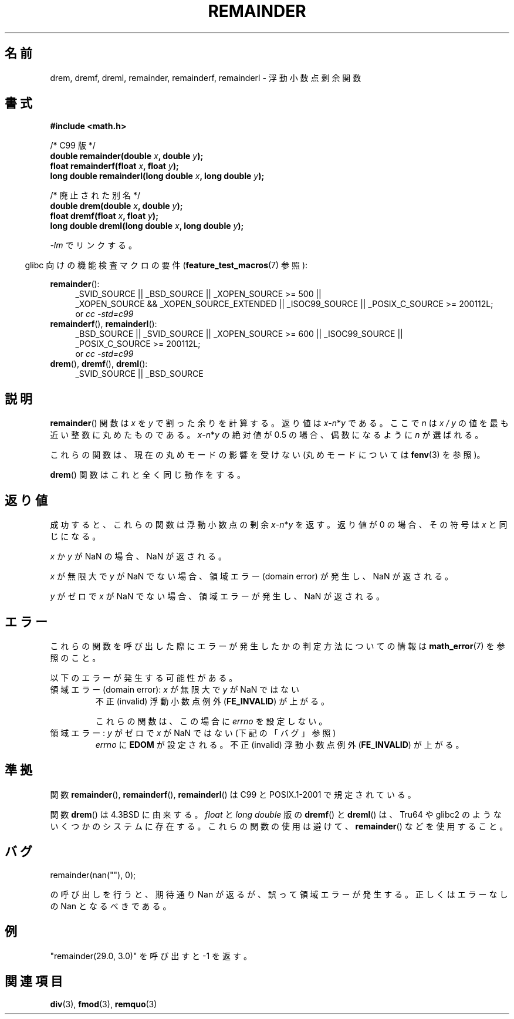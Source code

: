 .\" Copyright 1993 David Metcalfe (david@prism.demon.co.uk)
.\" and Copyright 2008, Linux Foundation, written by Michael Kerrisk
.\"     <mtk.manpages@gmail.com>
.\"
.\" Permission is granted to make and distribute verbatim copies of this
.\" manual provided the copyright notice and this permission notice are
.\" preserved on all copies.
.\"
.\" Permission is granted to copy and distribute modified versions of this
.\" manual under the conditions for verbatim copying, provided that the
.\" entire resulting derived work is distributed under the terms of a
.\" permission notice identical to this one.
.\"
.\" Since the Linux kernel and libraries are constantly changing, this
.\" manual page may be incorrect or out-of-date.  The author(s) assume no
.\" responsibility for errors or omissions, or for damages resulting from
.\" the use of the information contained herein.  The author(s) may not
.\" have taken the same level of care in the production of this manual,
.\" which is licensed free of charge, as they might when working
.\" professionally.
.\"
.\" Formatted or processed versions of this manual, if unaccompanied by
.\" the source, must acknowledge the copyright and authors of this work.
.\"
.\" References consulted:
.\"     Linux libc source code
.\"     Lewine's _POSIX Programmer's Guide_ (O'Reilly & Associates, 1991)
.\"     386BSD man pages
.\"
.\" Modified 1993-07-24 by Rik Faith (faith@cs.unc.edu)
.\" Modified 2002-08-10 Walter Harms
.\"	(walter.harms@informatik.uni-oldenburg.de)
.\" Modified 2003-11-18, 2004-10-05 aeb
.\"
.\" Japanese Version Copyright (c) 2004 Yuichi SATO
.\" and Copyright (c) 2008 Akihiro MOTOKI
.\" Translated 2004-09-02, Yuichi SATO <ysato444@yahoo.co.jp>
.\" Updated 2005-02-26, Akihiro MOTOKI <amotoki@dd.iij4u.or.jp>
.\" Modified 2005-02-26, Yuichi SATO <ysato444@yahoo.co.jp>
.\" Updated 2008-09-16, Akihiro MOTOKI <amotoki@dd.iij4u.or.jp>
.\"
.TH REMAINDER 3 2010-09-20 "" "Linux Programmer's Manual"
.SH 名前
drem, dremf, dreml, remainder, remainderf, remainderl \- 浮動小数点剰余関数
.SH 書式
.nf
.B #include <math.h>
.sp
/* C99 版 */
.BI "double remainder(double " x ", double " y );
.BI "float remainderf(float " x ", float " y );
.BI "long double remainderl(long double " x ", long double " y );
.sp
/* 廃止された別名 */
.BI "double drem(double " x ", double " y );
.BI "float dremf(float " x ", float " y );
.BI "long double dreml(long double " x ", long double " y );
.sp
.fi
\fI\-lm\fP でリンクする。
.sp
.in -4n
glibc 向けの機能検査マクロの要件
.RB ( feature_test_macros (7)
参照):
.in
.sp
.ad l
.BR remainder ():
.RS 4
_SVID_SOURCE || _BSD_SOURCE || _XOPEN_SOURCE\ >=\ 500 ||
_XOPEN_SOURCE\ &&\ _XOPEN_SOURCE_EXTENDED ||
_ISOC99_SOURCE ||
_POSIX_C_SOURCE\ >=\ 200112L;
.br
or
.I cc\ -std=c99
.RE
.br
.BR remainderf (),
.BR remainderl ():
.RS 4
_BSD_SOURCE || _SVID_SOURCE || _XOPEN_SOURCE\ >=\ 600 || _ISOC99_SOURCE ||
_POSIX_C_SOURCE\ >=\ 200112L;
.br
or
.I cc\ -std=c99
.RE
.br
.BR drem (),
.BR dremf (),
.BR dreml ():
.RS 4
_SVID_SOURCE || _BSD_SOURCE
.RE
.ad b
.SH 説明
.BR remainder ()
関数は
.I x
を
.I y
で割った余りを計算する。
返り値は
\fIx\fP\-\fIn\fP*\fIy\fP
である。
ここで
.I n
は
.I "x\ /\ y"
の値を最も近い整数に丸めたものである。
\fIx\fP\-\fIn\fP*\fIy\fP
の絶対値が 0.5 の場合、偶数になるように
.I n
が選ばれる。

これらの関数は、現在の丸めモードの影響を受けない (丸めモードについては
.BR fenv (3)
を参照)。
.LP
.BR drem ()
関数はこれと全く同じ動作をする。
.SH 返り値
成功すると、これらの関数は浮動小数点の剰余 \fIx\fP\-\fIn\fP*\fIy\fP を返す。
返り値が 0 の場合、その符号は
.I x
と同じになる。

.I x
か
.I y
が NaN の場合、NaN が返される。

.I x
が無限大で
.I y
が NaN でない場合、
領域エラー (domain error) が発生し、NaN が返される。

.\" FIXME . Instead, glibc gives a domain error even if x is a NaN
.\" Interestingly, remquo(3) does not have the same problem.
.I y
がゼロで
.I x
が NaN でない場合、
領域エラーが発生し、NaN が返される。
.SH エラー
これらの関数を呼び出した際にエラーが発生したかの判定方法についての情報は
.BR math_error (7)
を参照のこと。
.PP
以下のエラーが発生する可能性がある。
.TP
領域エラー (domain error): \fIx\fP が無限大で \fIy\fP が NaN ではない
.\" .I errno
.\" is set to
.\" .BR EDOM .
不正 (invalid) 浮動小数点例外
.RB ( FE_INVALID )
が上がる。
.IP
これらの関数は、この場合に
.I errno
を設定しない。
.\" FIXME . Is it intentional that these functions do not set errno?
.\" They do set errno for the y == 0 case, below.
.\" Bug raised: http://sources.redhat.com/bugzilla/show_bug.cgi?id=6783
.TP
領域エラー: \fIy\fP がゼロで \fIx\fP が NaN ではない (下記の「バグ」参照)
.I errno
に
.B EDOM
が設定される。
不正 (invalid) 浮動小数点例外
.RB ( FE_INVALID )
が上がる。
.SH 準拠
.\" IEC 60559.
関数
.BR remainder (),
.BR remainderf (),
.BR remainderl ()
は C99 と POSIX.1-2001 で規定されている。

関数
.BR drem ()
は 4.3BSD に由来する。
.I float
と
.I "long double"
版の
.BR dremf ()
と
.BR dreml ()
は、Tru64 や glibc2 のようないくつかのシステムに存在する。
これらの関数の使用は避けて、
.BR remainder ()
などを使用すること。
.SH バグ

    remainder(nan(""), 0);

の呼び出しを行うと、期待通り Nan が返るが、誤って領域エラーが発生する。
正しくはエラーなしの Nan となるべきである。
.\" FIXME . this bug occurs as at glibc 2.8.
.\" Bug raised: http://sources.redhat.com/bugzilla/show_bug.cgi?id=6779
.SH 例
"remainder(29.0, 3.0)" を呼び出すと \-1 を返す。
.SH 関連項目
.BR div (3),
.BR fmod (3),
.BR remquo (3)
